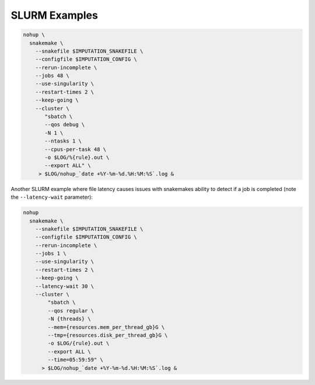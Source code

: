 

SLURM Examples
--------------

.. code-block:: bash

  nohup \
    snakemake \
      --snakefile $IMPUTATION_SNAKEFILE \
      --configfile $IMPUTATION_CONFIG \
      --rerun-incomplete \
      --jobs 48 \
      --use-singularity \
      --restart-times 2 \
      --keep-going \
      --cluster \
         "sbatch \
         --qos debug \
         -N 1 \
         --ntasks 1 \
         --cpus-per-task 48 \
         -o $LOG/%{rule}.out \
         --export ALL" \
       > $LOG/nohup_`date +%Y-%m-%d.%H:%M:%S`.log &


Another SLURM example where file latency causes issues with snakemakes ability to detect if a job is completed (note the ``--latency-wait`` parameter):

.. code-block:: bash

  nohup 
    snakemake \
      --snakefile $IMPUTATION_SNAKEFILE \
      --configfile $IMPUTATION_CONFIG \
      --rerun-incomplete \
      --jobs 1 \
      --use-singularity \
      --restart-times 2 \
      --keep-going \
      --latency-wait 30 \
      --cluster \
          "sbatch \
	  --qos regular \
	  -N {threads} \
	  --mem={resources.mem_per_thread_gb}G \
	  --tmp={resources.disk_per_thread_gb}G \
	  -o $LOG/{rule}.out \
	  --export ALL \
	  --time=05:59:59" \
	> $LOG/nohup_`date +%Y-%m-%d.%H:%M:%S`.log &
